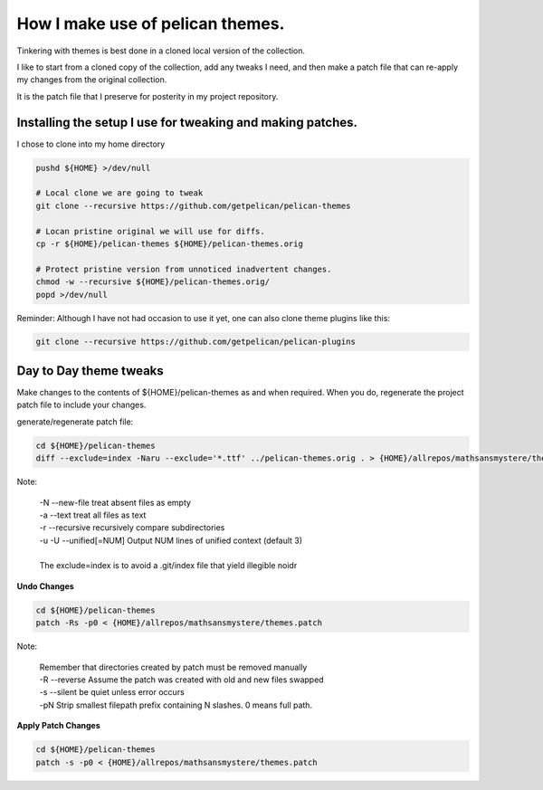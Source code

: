 How I make use of pelican themes.
=================================

Tinkering with themes is best done in a cloned local version of the
collection.

I like to start from a cloned copy of the collection, add any tweaks I
need, and then make a patch file that can re-apply my changes from the
original collection.

It is the patch file that I preserve for posterity in my project repository.


Installing the setup I use for tweaking and making patches.
-----------------------------------------------------------
I chose to clone into my home directory

.. code-block:: bash
		
    pushd ${HOME} >/dev/null
    
    # Local clone we are going to tweak
    git clone --recursive https://github.com/getpelican/pelican-themes

    # Locan pristine original we will use for diffs.
    cp -r ${HOME}/pelican-themes ${HOME}/pelican-themes.orig

    # Protect pristine version from unnoticed inadvertent changes.
    chmod -w --recursive ${HOME}/pelican-themes.orig/
    popd >/dev/null

		
Reminder:  Although I have not had occasion to use it yet, one can also clone theme plugins like this:

.. code-block:: bash
		
    git clone --recursive https://github.com/getpelican/pelican-plugins


Day to Day theme tweaks
-----------------------

Make changes to the contents of ${HOME}/pelican-themes as and when required.
When you do, regenerate the project patch file to include your changes.

generate/regenerate patch file:

.. code-block:: bash
   
   cd ${HOME}/pelican-themes
   diff --exclude=index -Naru --exclude='*.ttf' ../pelican-themes.orig . > {HOME}/allrepos/mathsansmystere/themes.patch

Note:

  | -N --new-file treat absent files as empty
  | -a --text treat all files as text
  | -r --recursive recursively compare subdirectories
  | -u -U --unified[=NUM] Output NUM lines of unified context (default 3)
  |
  | The exclude=index is to avoid a .git/index file that yield illegible noidr
  
  

**Undo Changes**

.. code-block:: bash
		
   cd ${HOME}/pelican-themes
   patch -Rs -p0 < {HOME}/allrepos/mathsansmystere/themes.patch

Note:
  
  | Remember that directories created by patch must be removed manually
  | -R  --reverse  Assume the patch was created with old and new files swapped
  | -s  --silent  be quiet unless error occurs
  | -pN Strip smallest filepath prefix containing N slashes. 0 means full path.

**Apply Patch Changes**
  
.. code-block:: bash
		
   cd ${HOME}/pelican-themes
   patch -s -p0 < {HOME}/allrepos/mathsansmystere/themes.patch


